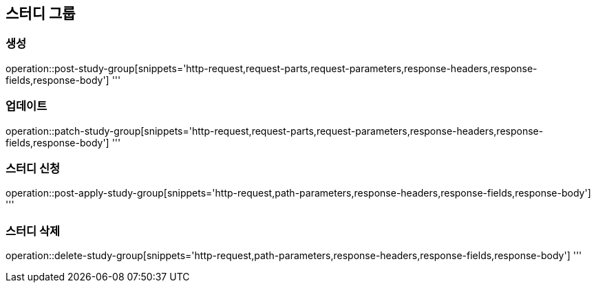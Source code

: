 == 스터디 그룹

=== 생성
operation::post-study-group[snippets='http-request,request-parts,request-parameters,response-headers,response-fields,response-body']
'''

=== 업데이트
operation::patch-study-group[snippets='http-request,request-parts,request-parameters,response-headers,response-fields,response-body']
'''

=== 스터디 신청
operation::post-apply-study-group[snippets='http-request,path-parameters,response-headers,response-fields,response-body']
'''

=== 스터디 삭제
operation::delete-study-group[snippets='http-request,path-parameters,response-headers,response-fields,response-body']
'''
